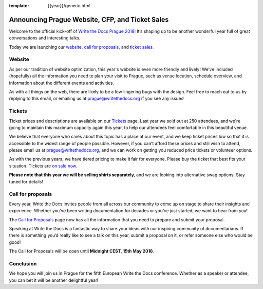 :template: {{year}}/generic.html

.. post:: Mar 15, 2018
   :tags: prague-2018, website, tickets, cfp

Announcing Prague Website, CFP, and Ticket Sales
================================================

Welcome to the official kick-off of `Write the Docs Prague 2018 <https://www.writethedocs.org/conf/prague/2018/>`_!
It’s shaping up to be another wonderful year full of great conversations and interesting talks.

Today we are launching our `website <https://www.writethedocs.org/conf/prague/2018/>`_, `call for proposals <https://www.writethedocs.org/conf/prague/2018/cfp/>`_, and `ticket sales <https://www.writethedocs.org/conf/prague/2018/tickets/>`_.

Website
-------

As per our tradition of website optimization, this year's website is even more friendly and lively!
We've included (hopefully) all the information you need to plan your visit to Prague, such as venue location, schedule overview, and information about the different events and activities.

As with all things on the web, there are likely to be a few lingering bugs with the design.
Feel free to reach out to us by replying to this email, or emailing us at prague@writethedocs.org if you see any issues!

Tickets
-------

Ticket prices and descriptions are available on our `Tickets <https://www.writethedocs.org/conf/prague/2018/tickets/>`_ page. Last year we sold out at 250 attendees, and we're going to maintain this maximum capacity again this year, to help our attendees feel comfortable in this beautiful venue.

We believe that everyone who cares about this topic has a place at our event, and we keep ticket prices low so that it is accessible to the widest range of people possible.
However, if you can't afford these prices and still wish to attend, please email us at prague@writethedocs.org, and we can work on getting you reduced price tickets or volunteer options.

As with the previous years, we have tiered pricing to make it fair for everyone.
Please buy the ticket that best fits your situation.
Tickets are `on sale now <https://www.writethedocs.org/conf/prague/2018/tickets/>`_.

**Please note that this year we will be selling shirts separately**, and we are looking into alternative swag options.
Stay tuned for details!

Call for proposals
------------------

Every year, Write the Docs invites people from all across our community to come up on stage to share their insights and experience.
Whether you’ve been writing documentation for decades or you’ve just started, we want to hear from you!

The `Call for Proposals <https://www.writethedocs.org/conf/prague/2018/cfp/>`_ page now has all the information that you need to prepare and submit your proposal.

Speaking at Write the Docs is a fantastic way to share your ideas with our inspiring community of documentarians.
If there is something you’d really like to see a talk on this year, submit a proposal on it, or refer someone else who would be good!

The Call for Proposals will be open until **Midnight CEST, 15th May 2018**.

Conclusion
----------

We hope you will join us in Prague for the fifth European Write the Docs conference.
Whether as a speaker or attendee, you can bet it will be another delightful year!
